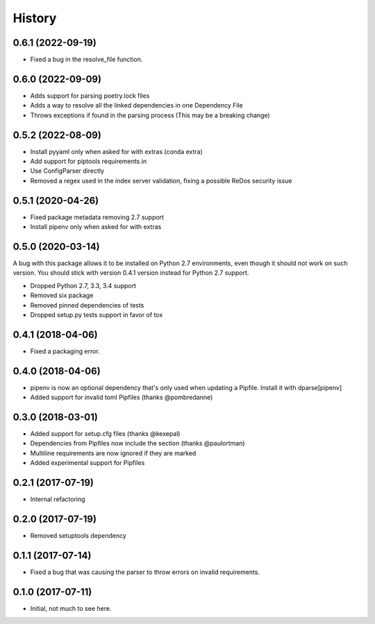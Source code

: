 =======
History
=======

0.6.1 (2022-09-19)
------------------

* Fixed a bug in the resolve_file function.

0.6.0 (2022-09-09)
------------------

* Adds support for parsing poetry.lock files
* Adds a way to resolve all the linked dependencies in one Dependency File
* Throws exceptions if found in the parsing process (This may be a breaking change)

0.5.2 (2022-08-09)
------------------

* Install pyyaml only when asked for with extras (conda extra)
* Add support for piptools requirements.in
* Use ConfigParser directly
* Removed a regex used in the index server validation, fixing a possible ReDos security issue

0.5.1 (2020-04-26)
------------------

* Fixed package metadata removing 2.7 support
* Install pipenv only when asked for with extras

0.5.0 (2020-03-14)
------------------

A bug with this package allows it to be installed on Python 2.7 environments,
even though it should not work on such version. You should stick with version
0.4.1 version instead for Python 2.7 support.

* Dropped Python 2.7, 3.3, 3.4 support
* Removed six package
* Removed pinned dependencies of tests
* Dropped setup.py tests support in favor of tox

0.4.1 (2018-04-06)
------------------

* Fixed a packaging error.

0.4.0 (2018-04-06)
------------------

* pipenv is now an optional dependency that's only used when updating a Pipfile. Install it with dparse[pipenv]
* Added support for invalid toml Pipfiles (thanks @pombredanne)


0.3.0 (2018-03-01)
------------------

* Added support for setup.cfg files (thanks @kexepal)
* Dependencies from Pipfiles now include the section (thanks @paulortman)
* Multiline requirements are now ignored if they are marked
* Added experimental support for Pipfiles

0.2.1 (2017-07-19)
------------------

* Internal refactoring

0.2.0 (2017-07-19)
------------------

* Removed setuptools dependency


0.1.1 (2017-07-14)
------------------

* Fixed a bug that was causing the parser to throw errors on invalid requirements.

0.1.0 (2017-07-11)
------------------

* Initial, not much to see here.
